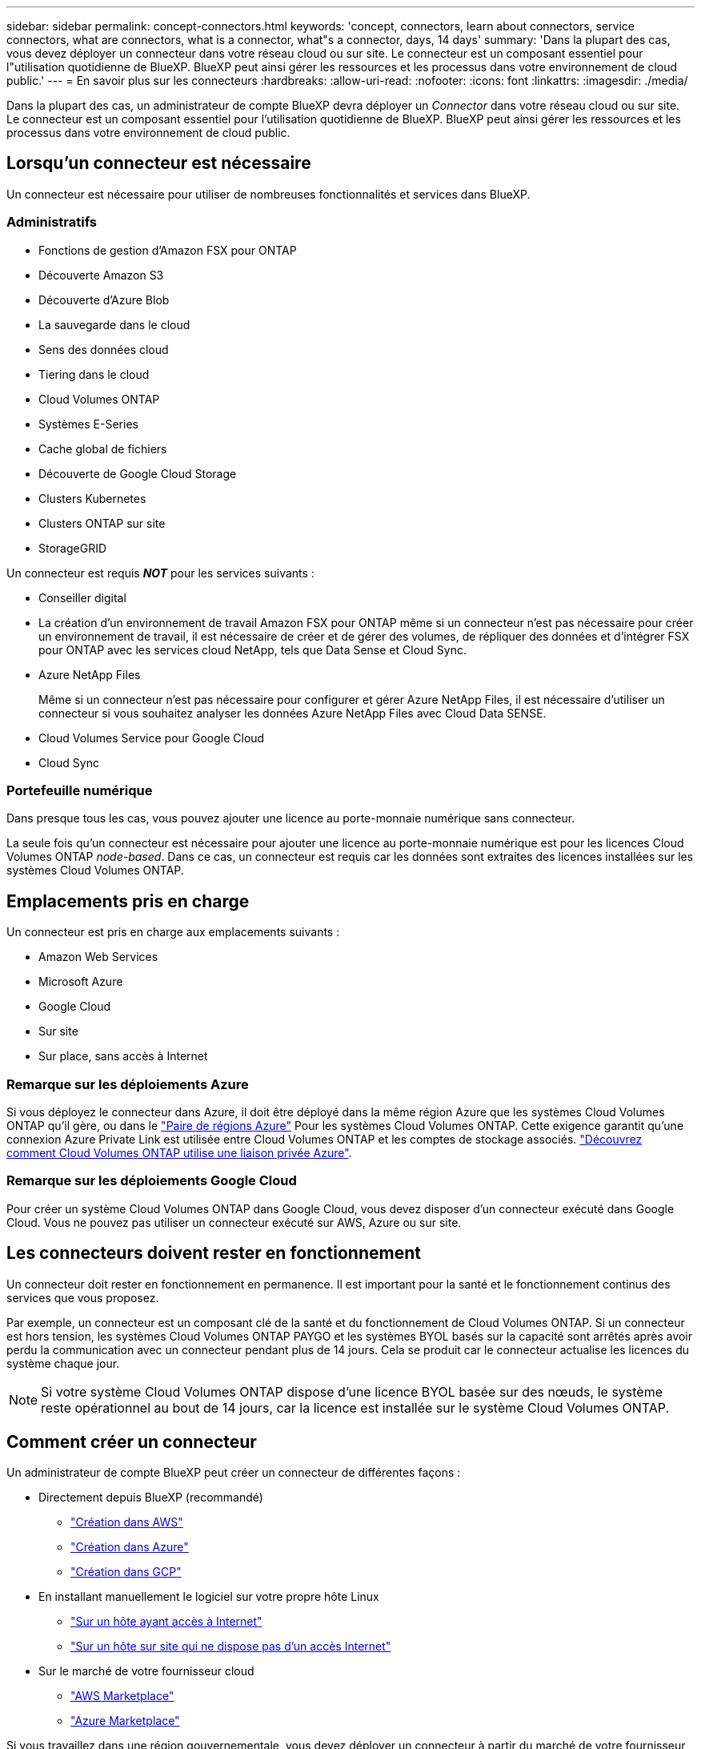 ---
sidebar: sidebar 
permalink: concept-connectors.html 
keywords: 'concept, connectors, learn about connectors, service connectors, what are connectors, what is a connector, what"s a connector, days, 14 days' 
summary: 'Dans la plupart des cas, vous devez déployer un connecteur dans votre réseau cloud ou sur site. Le connecteur est un composant essentiel pour l"utilisation quotidienne de BlueXP. BlueXP peut ainsi gérer les ressources et les processus dans votre environnement de cloud public.' 
---
= En savoir plus sur les connecteurs
:hardbreaks:
:allow-uri-read: 
:nofooter: 
:icons: font
:linkattrs: 
:imagesdir: ./media/


[role="lead"]
Dans la plupart des cas, un administrateur de compte BlueXP devra déployer un _Connector_ dans votre réseau cloud ou sur site. Le connecteur est un composant essentiel pour l'utilisation quotidienne de BlueXP. BlueXP peut ainsi gérer les ressources et les processus dans votre environnement de cloud public.



== Lorsqu'un connecteur est nécessaire

Un connecteur est nécessaire pour utiliser de nombreuses fonctionnalités et services dans BlueXP.



=== Administratifs

* Fonctions de gestion d'Amazon FSX pour ONTAP
* Découverte Amazon S3
* Découverte d'Azure Blob
* La sauvegarde dans le cloud
* Sens des données cloud
* Tiering dans le cloud
* Cloud Volumes ONTAP
* Systèmes E-Series
* Cache global de fichiers
* Découverte de Google Cloud Storage
* Clusters Kubernetes
* Clusters ONTAP sur site
* StorageGRID


Un connecteur est requis *_NOT_* pour les services suivants :

* Conseiller digital
* La création d'un environnement de travail Amazon FSX pour ONTAP même si un connecteur n'est pas nécessaire pour créer un environnement de travail, il est nécessaire de créer et de gérer des volumes, de répliquer des données et d'intégrer FSX pour ONTAP avec les services cloud NetApp, tels que Data Sense et Cloud Sync.
* Azure NetApp Files
+
Même si un connecteur n'est pas nécessaire pour configurer et gérer Azure NetApp Files, il est nécessaire d'utiliser un connecteur si vous souhaitez analyser les données Azure NetApp Files avec Cloud Data SENSE.

* Cloud Volumes Service pour Google Cloud
* Cloud Sync




=== Portefeuille numérique

Dans presque tous les cas, vous pouvez ajouter une licence au porte-monnaie numérique sans connecteur.

La seule fois qu'un connecteur est nécessaire pour ajouter une licence au porte-monnaie numérique est pour les licences Cloud Volumes ONTAP _node-based_. Dans ce cas, un connecteur est requis car les données sont extraites des licences installées sur les systèmes Cloud Volumes ONTAP.



== Emplacements pris en charge

Un connecteur est pris en charge aux emplacements suivants :

* Amazon Web Services
* Microsoft Azure
* Google Cloud
* Sur site
* Sur place, sans accès à Internet




=== Remarque sur les déploiements Azure

Si vous déployez le connecteur dans Azure, il doit être déployé dans la même région Azure que les systèmes Cloud Volumes ONTAP qu'il gère, ou dans le https://docs.microsoft.com/en-us/azure/availability-zones/cross-region-replication-azure#azure-cross-region-replication-pairings-for-all-geographies["Paire de régions Azure"^] Pour les systèmes Cloud Volumes ONTAP. Cette exigence garantit qu'une connexion Azure Private Link est utilisée entre Cloud Volumes ONTAP et les comptes de stockage associés. https://docs.netapp.com/us-en/cloud-manager-cloud-volumes-ontap/task-enabling-private-link.html["Découvrez comment Cloud Volumes ONTAP utilise une liaison privée Azure"^].



=== Remarque sur les déploiements Google Cloud

Pour créer un système Cloud Volumes ONTAP dans Google Cloud, vous devez disposer d'un connecteur exécuté dans Google Cloud. Vous ne pouvez pas utiliser un connecteur exécuté sur AWS, Azure ou sur site.



== Les connecteurs doivent rester en fonctionnement

Un connecteur doit rester en fonctionnement en permanence. Il est important pour la santé et le fonctionnement continus des services que vous proposez.

Par exemple, un connecteur est un composant clé de la santé et du fonctionnement de Cloud Volumes ONTAP. Si un connecteur est hors tension, les systèmes Cloud Volumes ONTAP PAYGO et les systèmes BYOL basés sur la capacité sont arrêtés après avoir perdu la communication avec un connecteur pendant plus de 14 jours. Cela se produit car le connecteur actualise les licences du système chaque jour.


NOTE: Si votre système Cloud Volumes ONTAP dispose d'une licence BYOL basée sur des nœuds, le système reste opérationnel au bout de 14 jours, car la licence est installée sur le système Cloud Volumes ONTAP.



== Comment créer un connecteur

Un administrateur de compte BlueXP peut créer un connecteur de différentes façons :

* Directement depuis BlueXP (recommandé)
+
** link:task-creating-connectors-aws.html["Création dans AWS"]
** link:task-creating-connectors-azure.html["Création dans Azure"]
** link:task-creating-connectors-gcp.html["Création dans GCP"]


* En installant manuellement le logiciel sur votre propre hôte Linux
+
** link:task-installing-linux.html["Sur un hôte ayant accès à Internet"]
** link:task-install-connector-onprem-no-internet.html["Sur un hôte sur site qui ne dispose pas d'un accès Internet"]


* Sur le marché de votre fournisseur cloud
+
** link:task-launching-aws-mktp.html["AWS Marketplace"]
** link:task-launching-azure-mktp.html["Azure Marketplace"]




Si vous travaillez dans une région gouvernementale, vous devez déployer un connecteur à partir du marché de votre fournisseur de cloud ou installer manuellement le logiciel Connector sur un hôte Linux existant. Vous ne pouvez pas déployer le connecteur dans une région gouvernementale à partir du site Web SaaS de BlueXP.



== Autorisations

Des autorisations spécifiques sont nécessaires pour créer le connecteur et un autre ensemble d'autorisations est nécessaire pour l'instance de connecteur elle-même.



=== Autorisations pour créer un connecteur

L'utilisateur qui crée un connecteur depuis BlueXP a besoin d'autorisations spécifiques pour déployer l'instance dans le fournisseur de cloud de votre choix.

* link:task-creating-connectors-aws.html["Affichez les autorisations AWS requises"]
* link:task-creating-connectors-azure.html["Affichez les autorisations Azure requises"]
* link:task-creating-connectors-gcp.html["Affichez les autorisations Google Cloud requises"]




=== Autorisations pour l'instance de connecteur

Le connecteur nécessite des autorisations spécifiques de fournisseurs cloud pour effectuer des opérations en votre nom. Par exemple, pour déployer et gérer Cloud Volumes ONTAP.

Lorsque vous créez un connecteur directement à partir de BlueXP, BlueXP crée le connecteur avec les autorisations dont il a besoin. Vous n'avez rien à faire.

Si vous créez vous-même le connecteur à partir d'AWS Marketplace, d'Azure Marketplace ou d'une installation manuelle du logiciel, vous devez vous assurer que les autorisations appropriées sont en place.

* link:reference-permissions-aws.html["Découvrez comment Connector utilise les autorisations AWS"]
* link:reference-permissions-azure.html["Découvrez comment le connecteur utilise les autorisations Azure"]
* link:reference-permissions-gcp.html["Découvrez comment Connector utilise les autorisations Google Cloud"]




== Mises à niveau des connecteurs

Nous mettons généralement à jour le logiciel de connecteur chaque mois pour introduire de nouvelles fonctions et améliorer la stabilité. Bien que la plupart des services et fonctionnalités de la plate-forme BlueXP soient proposés par le logiciel SaaS, quelques fonctionnalités dépendent de la version du connecteur. Qui inclut la gestion Cloud Volumes ONTAP, la gestion de clusters ONTAP sur site, la configuration et l'aide.

Le connecteur met automatiquement à jour son logiciel avec la dernière version, tant qu'il dispose d'un accès Internet sortant pour obtenir la mise à jour du logiciel.



== Nombre d'environnements de travail par connecteur

Un connecteur peut gérer plusieurs environnements de travail dans BlueXP. Le nombre maximum d'environnements de travail qu'un seul connecteur doit gérer varie. Cela dépend du type d'environnements de travail, du nombre de volumes, de la capacité gérée et du nombre d'utilisateurs.

Si vous disposez d'un déploiement à grande échelle, contactez votre représentant NetApp pour dimensionner votre environnement. Si vous rencontrez des problèmes pendant le trajet, contactez-nous en utilisant le chat produit.



== Quand utiliser plusieurs connecteurs

Dans certains cas, vous n'avez peut-être besoin que d'un seul connecteur, mais vous pourriez avoir besoin de deux connecteurs ou plus.

Voici quelques exemples :

* Vous utilisez un environnement multicloud (AWS et Azure), c'est pourquoi vous avez un connecteur dans AWS et un autre dans Azure. Chacun gère les systèmes Cloud Volumes ONTAP exécutés dans ces environnements.
* Un fournisseur de services peut utiliser un seul compte NetApp pour fournir des services à ses clients, tout en utilisant un autre compte pour assurer la reprise après incident de l'une de ses unités commerciales. Chaque compte aurait des connecteurs distincts.




== Utilisation de plusieurs connecteurs avec le même environnement de travail

Vous pouvez gérer un environnement de travail à l'aide de plusieurs connecteurs en même temps pour la reprise après sinistre. Si un connecteur tombe en panne, vous pouvez passer à l'autre connecteur pour gérer immédiatement l'environnement de travail.

Pour configurer cette configuration :

. link:task-managing-connectors.html["Basculer vers un autre connecteur"]
. Découvrir l'environnement de travail existant
+
** https://docs.netapp.com/us-en/cloud-manager-cloud-volumes-ontap/task-adding-systems.html["Ajout de systèmes Cloud Volumes ONTAP existants à BlueXP"^]
** https://docs.netapp.com/us-en/cloud-manager-ontap-onprem/task-discovering-ontap.html["Découvrir les clusters ONTAP"^]


. Réglez le https://docs.netapp.com/us-en/cloud-manager-cloud-volumes-ontap/concept-storage-management.html["Mode de gestion de la capacité"^]
+
Seul le connecteur principal doit être réglé sur *mode automatique*. Si vous basculez vers un autre connecteur pour la reprise après incident, vous pouvez modifier le mode de gestion de la capacité selon vos besoins.





== Quand passer d'un connecteur à un autre

Lorsque vous créez votre premier connecteur, BlueXP utilise automatiquement ce connecteur pour chaque environnement de travail supplémentaire créé. Une fois que vous avez créé un connecteur supplémentaire, vous devrez passer de l'un à l'autre pour voir les environnements de travail spécifiques à chaque connecteur.

link:task-managing-connectors.html["Apprenez à passer d'un connecteur à un autre"].



== Interface utilisateur locale

Pendant que vous devriez effectuer presque toutes les tâches à partir du https://cloudmanager.netapp.com["Interface utilisateur SaaS"^], Une interface utilisateur locale est toujours disponible sur le connecteur. Cette interface est nécessaire si vous installez le connecteur dans un environnement qui n'a pas accès à Internet (comme une région du gouvernement), et pour quelques tâches qui doivent être effectuées à partir du connecteur lui-même, au lieu de l'interface SaaS :

* link:task-configuring-proxy.html["Configuration d'un serveur proxy"]
* Installation d'un correctif (en général, vous travaillerez avec le personnel NetApp pour installer un correctif)
* Téléchargement de messages AutoSupport (généralement dirigés par le personnel NetApp en cas de problème)


link:task-managing-connectors.html#access-the-local-ui["Découvrez comment accéder à l'interface utilisateur locale"].
